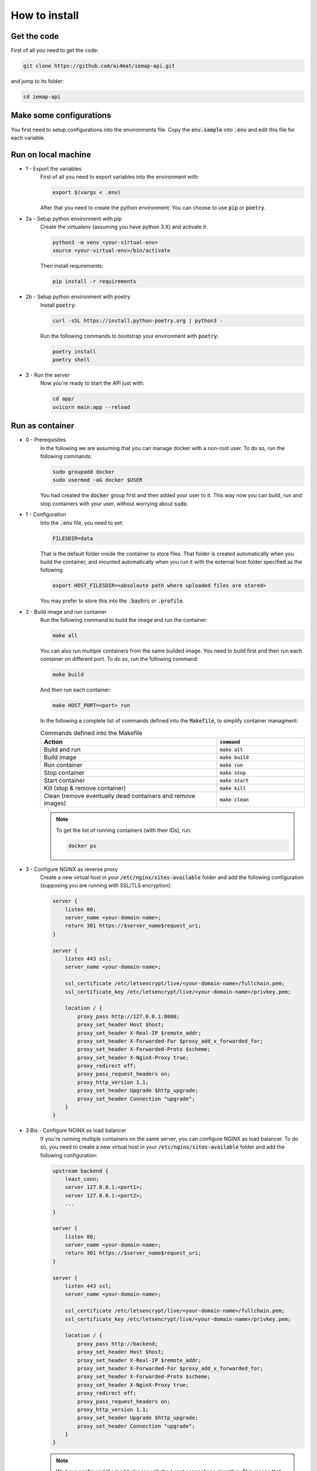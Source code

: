 How to install
================

Get the code
------------


First of all you need to get the code:

.. code-block:: bash

    git clone https://github.com/ai4mat/iemap-api.git

and jump to its folder:

.. code-block:: bash

    cd iemap-api


Make some configurations
------------------------


You first need to setup configurations into the environments file. Copy the :code:`env.sample` into :code:`.env` and edit this file for each variable.


Run on local machine
---------------------


* 1 - Export the variables
    First of all you need to export variables into the environment with:

    .. code-block:: bash

        export $(xargs < .env)

    After that you need to create the python environment. You can choose to use :code:`pip` or :code:`poetry`.  


* 2a - Setup python environment with pip
    Create the virtualenv (assuming you have python 3.X) and activate it:

    .. code-block:: bash

        python3 -m venv <your-virtual-env>
        source <your-virtual-env>/bin/activate


    Then install requirements:

    .. code-block:: bash

        pip install -r requirements


* 2b - Setup python environment with poetry
    Install :code:`poetry`:

    .. code-block:: bash

        curl -sSL https://install.python-poetry.org | python3 -


    Run the following commands to bootstrap your environment with :code:`poetry`:

    .. code-block:: bash

        poetry install
        poetry shell


* 3 - Run the server
    Now you're ready to start the API just with:

    .. code-block:: bash

        cd app/
        uvicorn main:app --reload



Run as container 
-----------------

* 0 - Prerequisites
    In the following we are assuming that you can manage docker with a non-root user. To do so, run the following commands:

    .. code-block:: bash

        sudo groupadd docker
        sudo usermod -aG docker $USER


    You had created the :code:`docker` group first and then added your user to it. This way now you can build, run and stop containers with your user, without worrying about :code:`sudo`.

* 1 - Configuration
    Into the :code:`.env` file, you need to set:

    .. code-block:: bash
    
        FILESDIR=data

    
    That is the default folder inside the container to store files. That folder is created automatically when you build the container, and mounted automatically when you run it with the external host folder specified as the following:

    .. code-block:: bash

        export HOST_FILESDIR=<absoloute path where uploaded files are stored>

    You may prefer to store this into the :code:`.bashrc` or :code:`.profile`.

* 2 - Build image and run container
    Run the following command to build the image and run the container:

    .. code-block:: bash
        
        make all

    You can also run multiple containers from the same builded image. You need to build first and then run each container on different port. To do so, run the following command:

    .. code-block:: bash
        
        make build

    And then run each container:

    .. code-block:: bash

        make HOST_PORT=<port> run

    In the following a complete list of commands defined into the :code:`Makefile`, to simplify container managment:

    .. list-table:: Commands defined into the Makefile
        :widths: 50 25
        :header-rows: 1

        * - Action
          - :code:`command`
        * - Build and run 
          - :code:`make all` 
        * - Build image 
          - :code:`make build` 
        * -  Run container 
          - :code:`make run` 
        * - Stop container 
          - :code:`make stop` 
        * - Start container 
          - :code:`make start` 
        * - Kill (stop & remove container) 
          - :code:`make kill` 
        * - Clean (remove eventually dead containers and remove images)  
          - :code:`make clean` 


    .. note::
        To get the list of running containers (with their IDs), run:
        
        .. code-block:: bash

            docker ps

* 3 - Configure NGINX as reverse proxy
    Create a new virtual host in your :code:`/etc/nginx/sites-available` folder and add the following configuration (supposing you are running with SSL/TLS encryption):

    .. code-block:: bash

        server {
            listen 80;
            server_name <your-domain-name>;
            return 301 https://$server_name$request_uri;
        }

        server {
            listen 443 ssl;
            server_name <your-domain-name>;

            ssl_certificate /etc/letsencrypt/live/<your-domain-name>/fullchain.pem;
            ssl_certificate_key /etc/letsencrypt/live/<your-domain-name>/privkey.pem;
            
            location / {
                proxy_pass http://127.0.0.1:8000;
                proxy_set_header Host $host;
                proxy_set_header X-Real-IP $remote_addr;
                proxy_set_header X-Forwarded-For $proxy_add_x_forwarded_for;
                proxy_set_header X-Forwarded-Proto $scheme;
                proxy_set_header X-NginX-Proxy true;
                proxy_redirect off;
                proxy_pass_request_headers on;
                proxy_http_version 1.1;
                proxy_set_header Upgrade $http_upgrade;
                proxy_set_header Connection "upgrade";
            }
        }


* 3 Bis - Configure NGINX as load balancer
    If you're running multiple containers on the same server, you can configure NGINX as load balancer. To do so, you need to create a new virtual host in your :code:`/etc/nginx/sites-available` folder and add the following configuration:

    .. code-block:: bash

        upstream backend {
            least_conn;
            server 127.0.0.1:<port1>;
            server 127.0.0.1:<port2>;
            ...
        }

        server {
            listen 80;
            server_name <your-domain-name>;
            return 301 https://$server_name$request_uri;
        }

        server {
            listen 443 ssl;
            server_name <your-domain-name>;

            ssl_certificate /etc/letsencrypt/live/<your-domain-name>/fullchain.pem;
            ssl_certificate_key /etc/letsencrypt/live/<your-domain-name>/privkey.pem;

            location / {
                proxy_pass http://backend;
                proxy_set_header Host $host;
                proxy_set_header X-Real-IP $remote_addr;
                proxy_set_header X-Forwarded-For $proxy_add_x_forwarded_for;
                proxy_set_header X-Forwarded-Proto $scheme;
                proxy_set_header X-NginX-Proxy true;
                proxy_redirect off;
                proxy_pass_request_headers on;
                proxy_http_version 1.1;
                proxy_set_header Upgrade $http_upgrade;
                proxy_set_header Connection "upgrade";
            }
        }

    .. note::
        We have configured the load balancer with the *Least connections* algorithm. This means that the server with the least connections will be used. If you want to use the *Round-Robin* algorithm, you can change the :code:`least_conn` in the :code:`upstream` definition to :code:`round_robin`.

* 4 - Check and restart NGINX
    Check the configuration and activate the new virtual host:

    .. code-block:: bash

        sudo nginx -t

    If the check is ok, then create the symbolic link into the :code:`/etc/nginx/sites-enabled` folder:

    .. code-block:: bash
        
        ln -s /etc/nginx/sites-available/<your-vhost-name> /etc/nginx/sites-enabled/<your-vhost-name>


    Then reload the web server configuration:

    .. code-block:: bash

        sudo nginx -s reload


Check API
---------

* 1a - Check if the API is running locally
    To check if the API is running locally, run the following command:

    .. code-block:: bash

        curl -i http://localhost:8000

* 1b - Check if the API is running on the server (with SSL/TLS encryption)
    To check if the API is running on the server, run the following command:

    .. code-block:: bash

        curl -i https://<your-domain-name>

* 2 - Expected behavior
    If all is working properly, you'll get this output:

    .. code-block:: json

        {
            "request_method": "GET",
            "path_name": "",
            "message": "Reply from IEMAP API at <current time and date>"
        }
